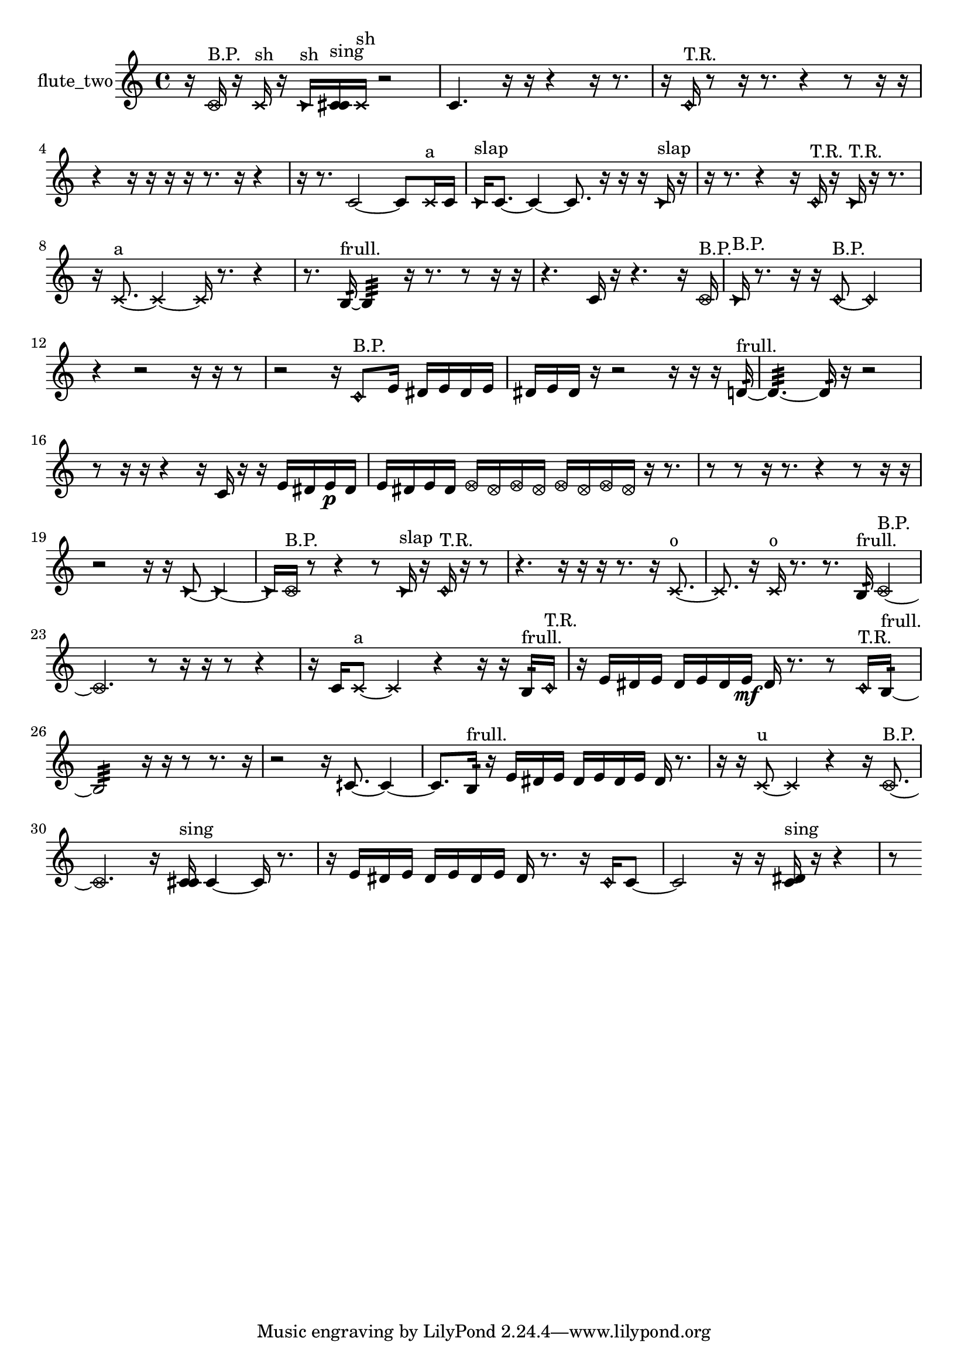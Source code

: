 % [notes] external for Pure Data
% development-version July 14, 2014 
% by Jaime E. Oliver La Rosa
% la.rosa@nyu.edu
% @ the Waverly Labs in NYU MUSIC FAS
% Open this file with Lilypond
% more information is available at lilypond.org
% Released under the GNU General Public License.

% HEADERS

glissandoSkipOn = {
  \override NoteColumn.glissando-skip = ##t
  \hide NoteHead
  \hide Accidental
  \hide Tie
  \override NoteHead.no-ledgers = ##t
}

glissandoSkipOff = {
  \revert NoteColumn.glissando-skip
  \undo \hide NoteHead
  \undo \hide Tie
  \undo \hide Accidental
  \revert NoteHead.no-ledgers
}
flute_two_part = {

  \time 4/4

  \clef treble 
  % ________________________________________bar 1 :
  r16  \once \override NoteHead.style = #'xcircle c'16^\markup {B.P. }  r16  \xNote c'16^\markup {sh } 
  r16  \once \override NoteHead.style = #'triangle c'16^\markup {sh }  <c' cis' >16^\markup {sing }  \xNote c'16^\markup {sh } 
  r2  |
  % ________________________________________bar 2 :
  c'4. 
  r16  r16 
  r4 
  r16  r8.  |
  % ________________________________________bar 3 :
  r16  \once \override NoteHead.style = #'harmonic c'16^\markup {T.R. }  r8 
  r16  r8. 
  r4 
  r8  r16  r16  |
  % ________________________________________bar 4 :
  r4 
  r16  r16  r16  r16 
  r8.  r16 
  r4  |
  % ________________________________________bar 5 :
  r16  r8. 
  c'2~ 
  c'8  \xNote c'16^\markup {a }  c'16  |
  % ________________________________________bar 6 :
  \once \override NoteHead.style = #'triangle c'16^\markup {slap }  c'8.~ 
  c'4~ 
  c'8.  r16 
  r16  r16  \once \override NoteHead.style = #'triangle c'16^\markup {slap }  r16  |
  % ________________________________________bar 7 :
  r16  r8. 
  r4 
  r16  \once \override NoteHead.style = #'harmonic c'16^\markup {T.R. }  r16  \once \override NoteHead.style = #'triangle c'16^\markup {T.R. } 
  r16  r8.  |
  % ________________________________________bar 8 :
  r16  \xNote c'8.~^\markup {a } 
  \xNote c'4~ 
  \xNote c'16  r8. 
  r4  |
  % ________________________________________bar 9 :
  r8.  b16:32~^\markup {frull. } 
  b4:32 
  r16  r8. 
  r8  r16  r16  |
  % ________________________________________bar 10 :
  r4. 
  c'16  r16 
  r4. 
  r16  \once \override NoteHead.style = #'xcircle c'16^\markup {B.P. }  |
  % ________________________________________bar 11 :
  \once \override NoteHead.style = #'triangle c'16^\markup {B.P. }  r8. 
  r16  r16  \once \override NoteHead.style = #'harmonic c'8~^\markup {B.P. } 
  \once \override NoteHead.style = #'harmonic c'2~  |
  % ________________________________________bar 12 :
  r4 
  r2 
  r16  r16  r8  |
  % ________________________________________bar 13 :
  r2 
  r16  \once \override NoteHead.style = #'harmonic c'8^\markup {B.P. }  e'16 
  dis'16  e'16  dis'16  e'16  |
  % ________________________________________bar 14 :
  dis'16  e'16  dis'16  r16 
  r2 
  r16  r16  r16  d'16:32~^\markup {frull. }  |
  % ________________________________________bar 15 :
  d'4.:32~ 
  d'16:32  r16 
  r2  |
  % ________________________________________bar 16 :
  r8  r16  r16 
  r4 
  r16  c'16  r16  r16 
  e'16  dis'16  e'16\p  dis'16  |
  % ________________________________________bar 17 :
  e'16  dis'16  e'16  dis'16 
  \once \override NoteHead.style = #'xcircle e'16  \once \override NoteHead.style = #'xcircle dis'16  \once \override NoteHead.style = #'xcircle e'16  \once \override NoteHead.style = #'xcircle dis'16 
  \once \override NoteHead.style = #'xcircle e'16  \once \override NoteHead.style = #'xcircle dis'16  \once \override NoteHead.style = #'xcircle e'16  \once \override NoteHead.style = #'xcircle dis'16 
  r16  r8.  |
  % ________________________________________bar 18 :
  r8  r8 
  r16  r8. 
  r4 
  r8  r16  r16  |
  % ________________________________________bar 19 :
  r2 
  r16  r16  \once \override NoteHead.style = #'triangle c'8~ 
  \once \override NoteHead.style = #'triangle c'4~  |
  % ________________________________________bar 20 :
  \once \override NoteHead.style = #'triangle c'16  \once \override NoteHead.style = #'xcircle c'16^\markup {B.P. }  r8 
  r4 
  r8  \once \override NoteHead.style = #'triangle c'16^\markup {slap }  r16 
  \once \override NoteHead.style = #'harmonic c'16^\markup {T.R. }  r16  r8  |
  % ________________________________________bar 21 :
  r4. 
  r16  r16 
  r16  r8. 
  r16  \xNote c'8.~^\markup {o }  |
  % ________________________________________bar 22 :
  \xNote c'8.  r16 
  \xNote c'16^\markup {o }  r8. 
  r8.  b16:32^\markup {frull. } 
  \once \override NoteHead.style = #'xcircle c'4~^\markup {B.P. }  |
  % ________________________________________bar 23 :
  \once \override NoteHead.style = #'xcircle c'4. 
  r8 
  r16  r16  r8 
  r4  |
  % ________________________________________bar 24 :
  r16  c'16  \xNote c'8~^\markup {a } 
  \xNote c'4 
  r4 
  r16  r16  b16:32^\markup {frull. }  \once \override NoteHead.style = #'harmonic c'16^\markup {T.R. }  |
  % ________________________________________bar 25 :
  r16  e'16  dis'16  e'16 
  dis'16  e'16  dis'16  e'16\mf 
  dis'16  r8. 
  r8  \once \override NoteHead.style = #'harmonic c'16^\markup {T.R. }  b16:32~^\markup {frull. }  |
  % ________________________________________bar 26 :
  b2:32 
  r16  r16  r8 
  r8.  r16  |
  % ________________________________________bar 27 :
  r2 
  r16  cih'8.~ 
  cih'4~  |
  % ________________________________________bar 28 :
  cih'8.  b16:32^\markup {frull. } 
  r16  e'16  dis'16  e'16 
  dis'16  e'16  dis'16  e'16 
  dis'16  r8.  |
  % ________________________________________bar 29 :
  r16  r16  \xNote c'8~^\markup {u } 
  \xNote c'4 
  r4 
  r16  \once \override NoteHead.style = #'xcircle c'8.~^\markup {B.P. }  |
  % ________________________________________bar 30 :
  \once \override NoteHead.style = #'xcircle c'4. 
  r16  <c' cis' >16^\markup {sing } 
  c'4~ 
  c'16  r8.  |
  % ________________________________________bar 31 :
  r16  e'16  dis'16  e'16 
  dis'16  e'16  dis'16  e'16 
  dis'16  r8. 
  r16  \once \override NoteHead.style = #'harmonic c'16  c'8~  |
  % ________________________________________bar 32 :
  c'2 
  r16  r16  <c' dis' >16^\markup {sing }  r16 
  r4  |
  % ________________________________________bar 33 :
  r8 
}

\score {
  \new Staff \with { instrumentName = "flute_two" } {
    \new Voice {
      \flute_two_part
    }
  }
  \layout {
    \mergeDifferentlyHeadedOn
    \mergeDifferentlyDottedOn
    \set harmonicDots = ##t
    \override Glissando.thickness = #4
    \set Staff.pedalSustainStyle = #'mixed
    \override TextSpanner.bound-padding = #1.0
    \override TextSpanner.bound-details.right.padding = #1.3
    \override TextSpanner.bound-details.right.stencil-align-dir-y = #CENTER
    \override TextSpanner.bound-details.left.stencil-align-dir-y = #CENTER
    \override TextSpanner.bound-details.right-broken.text = ##f
    \override TextSpanner.bound-details.left-broken.text = ##f
    \override Glissando.minimum-length = #4
    \override Glissando.springs-and-rods = #ly:spanner::set-spacing-rods
    \override Glissando.breakable = ##t
    \override Glissando.after-line-breaking = ##t
    \set baseMoment = #(ly:make-moment 1/8)
    \set beatStructure = 2,2,2,2
    #(set-default-paper-size "a4")
  }
  \midi { }
}

\version "2.19.49"
% notes Pd External version testing 
